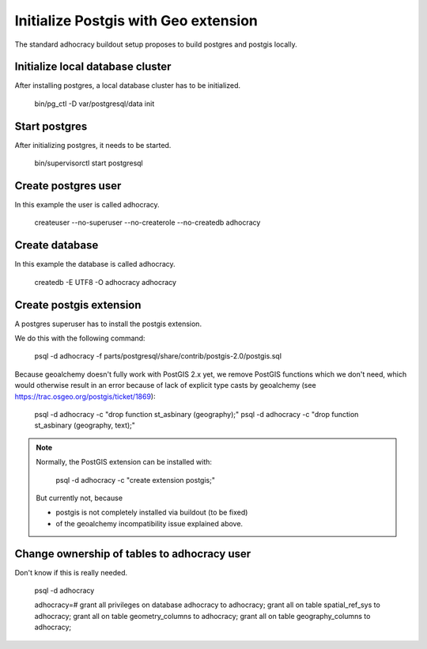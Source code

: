 Initialize Postgis with Geo extension
=====================================

The standard adhocracy buildout setup proposes to build postgres and postgis
locally.


Initialize local database cluster
---------------------------------

After installing postgres, a local database cluster has to be initialized.

    bin/pg_ctl -D var/postgresql/data init


Start postgres
--------------

After initializing postgres, it needs to be started.

    bin/supervisorctl start postgresql


Create postgres user
--------------------

In this example the user is called adhocracy.

    createuser --no-superuser --no-createrole --no-createdb adhocracy


Create database
---------------

In this example the database is called adhocracy.

    createdb -E UTF8 -O adhocracy adhocracy


Create postgis extension
------------------------

A postgres superuser has to install the postgis extension.


We do this with the following command:

    psql -d adhocracy -f parts/postgresql/share/contrib/postgis-2.0/postgis.sql


Because geoalchemy doesn't fully work with PostGIS 2.x yet, we remove PostGIS
functions which we don't need, which would otherwise result in an error because
of lack of explicit type casts by geoalchemy (see
https://trac.osgeo.org/postgis/ticket/1869):

    psql -d adhocracy -c "drop function st_asbinary (geography);"
    psql -d adhocracy -c "drop function st_asbinary (geography, text);"


.. note::

    Normally, the PostGIS extension can be installed with:

        psql -d adhocracy -c "create extension postgis;"

    But currently not, because
    
    - postgis is not completely installed via buildout (to be fixed)
    - of the geoalchemy incompatibility issue explained above.


Change ownership of tables to adhocracy user
--------------------------------------------

Don't know if this is really needed.

    psql -d adhocracy

    adhocracy=# grant all privileges on database adhocracy to adhocracy; grant all on table spatial_ref_sys to adhocracy; grant all on table geometry_columns to adhocracy; grant all on table geography_columns to adhocracy;
